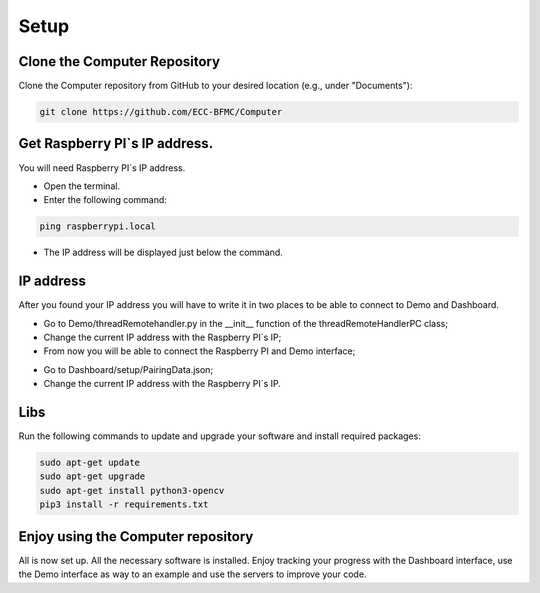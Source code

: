 Setup 
======

Clone the Computer Repository
-----------------------------
Clone the Computer repository from GitHub to your desired location (e.g., under "Documents"):

.. code-block:: bash
    
    git clone https://github.com/ECC-BFMC/Computer


Get Raspberry PI`s IP address.
------------------------------
You will need Raspberry PI`s IP address.

- Open the terminal.
- Enter the following command:

.. code-block:: bash

    ping raspberrypi.local

- The IP address will be displayed just below the command.

.. image:: ../../images/computer/raspberry_address.png
    :align: center
    :width: 100%


IP address
-----------
    
After you found your IP address you will have to write it in two places to be able to connect to Demo and Dashboard.

- Go to Demo/threadRemotehandler.py in the __init__ function of the threadRemoteHandlerPC class;
- Change the current IP address with the Raspberry PI`s IP;
- From now you will be able to connect the Raspberry PI and Demo interface;

.. image:: ../../images/computer/threadRemoteHandler.png
    :align: center
    :width: 100%

- Go to Dashboard/setup/PairingData.json;
- Change the current IP address with the Raspberry PI`s IP.

.. image:: ../../images/computer/dashboard_pair.png
    :align: center
    :width: 100%


Libs
-----

Run the following commands to update and upgrade your software and install required packages:

.. code-block:: bash

    sudo apt-get update
    sudo apt-get upgrade
    sudo apt-get install python3-opencv
    pip3 install -r requirements.txt

Enjoy using the Computer repository
------------------------------------
All is now set up. All the necessary software is installed. Enjoy tracking your progress with the Dashboard interface, use the Demo interface as way to an example and use the servers to improve your code.